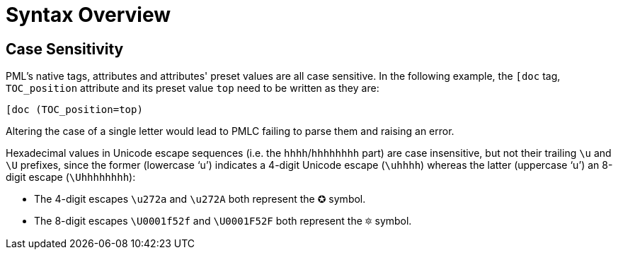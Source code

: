 = Syntax Overview

[partintro]
In this first part we'll examine the PML syntax by itself -- it's characteristics, etc. -- without focusing on the problems of creating syntax definitions for highlighters.


== Case Sensitivity

PML's native tags, attributes and attributes' preset values are all case sensitive.
In the following example, the `[doc` tag, `TOC_position` attribute and its preset value `top` need to be written as they are:

[source,pml]
-----------------------
[doc (TOC_position=top)
-----------------------

Altering the case of a single letter would lead to PMLC failing to parse them and raising an error.

Hexadecimal values in Unicode escape sequences (i.e. the `hhhh`/`hhhhhhhh` part) are case insensitive, but not their trailing `\u` and `\U` prefixes, since the former (lowercase '`u`') indicates a 4-digit Unicode escape (`\uhhhh`) whereas the latter (uppercase '`u`') an 8-digit escape (`\Uhhhhhhhh`):

* The 4-digit escapes `\u272a` and `\u272A` both represent the &#x272a; symbol.
* The 8-digit escapes `\U0001f52f` and `\U0001F52F` both represent the &#x1f52f; symbol.


// EOF //
